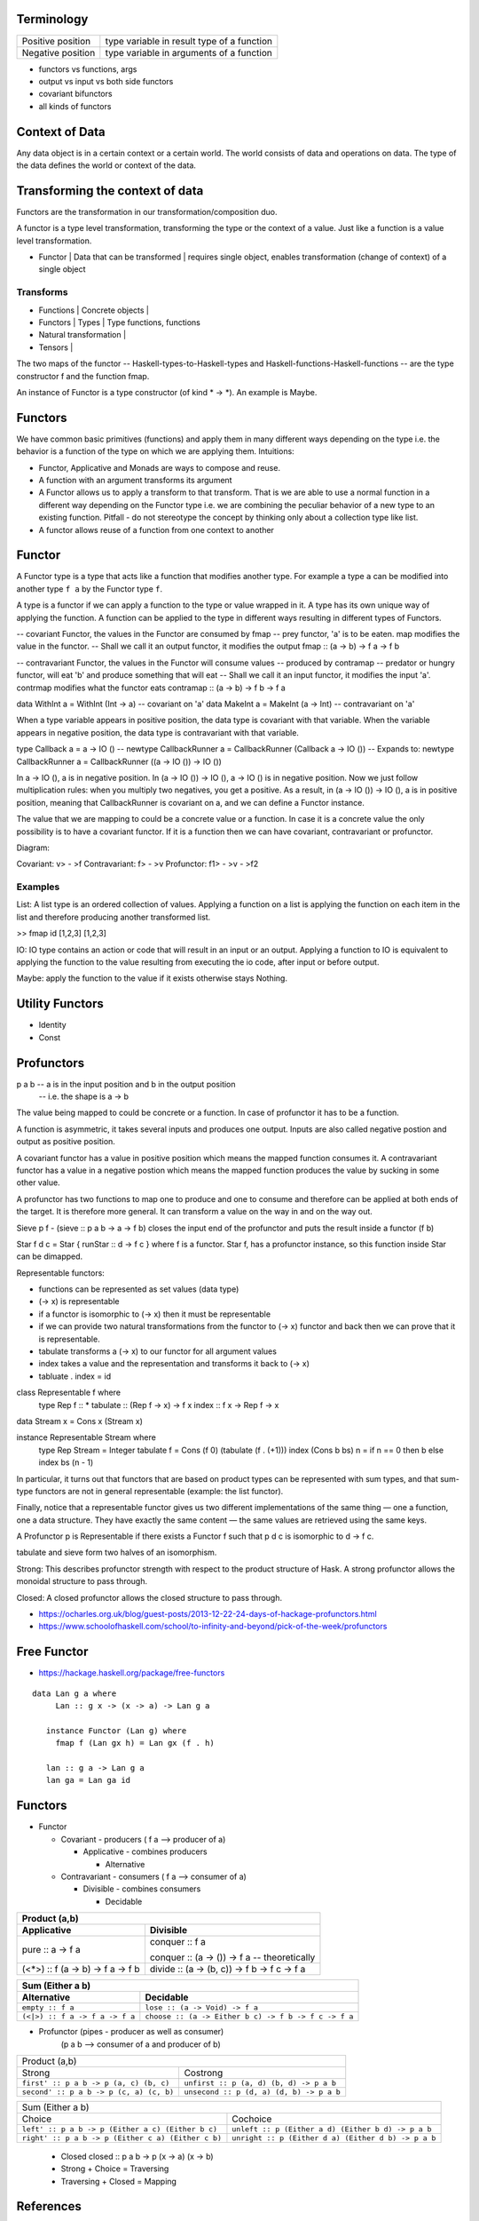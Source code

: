 Terminology
-----------

+----------------------------+------------------------------------------------+
| Positive position          | type variable in result type of a function     |
+----------------------------+------------------------------------------------+
| Negative position          | type variable in arguments of a function       |
+----------------------------+------------------------------------------------+

* functors vs functions, args
* output vs input vs both side functors
* covariant bifunctors
* all kinds of functors

Context of Data
---------------

Any data object is in a certain context or a certain world. The world consists
of data and operations on data. The type of the data defines the world or
context of the data.

Transforming the context of data
--------------------------------

Functors are the transformation in our transformation/composition duo.

A functor is a type level transformation, transforming the type or the context
of a value. Just like a function is a value level transformation.

* Functor | Data that can be transformed | requires single object, enables transformation (change of context) of a single object

Transforms
~~~~~~~~~~

* Functions | Concrete objects |
* Functors  | Types            | Type functions, functions
* Natural transformation |

* Tensors   |

The two maps of the functor -- Haskell-types-to-Haskell-types and
Haskell-functions-Haskell-functions -- are the type constructor f and the
function fmap.

An instance of Functor is a type constructor (of kind * -> \*). An example is
Maybe.

Functors
--------

We have common basic primitives (functions) and apply them in many different
ways depending on the type i.e. the behavior is a function of the type on which
we are applying them. Intuitions:

* Functor, Applicative and Monads are ways to compose and reuse.
* A function with an argument transforms its argument
* A Functor allows us to apply a transform to that transform. That is
  we are able to use a normal function in a different way depending on
  the Functor type i.e. we are combining the peculiar behavior of a new type to an
  existing function. Pitfall - do not stereotype the concept by thinking only about a
  collection type like list.
* A functor allows reuse of a function from one context to another

Functor
-------

A Functor type is a type that acts like a function that modifies another type.
For example a type ``a`` can be modified into another type ``f a`` by the
Functor type ``f``.

A type is a functor if we can apply a function to the type
or value wrapped in it. A type has its own unique way of applying the
function. A function can be applied to the type in different ways resulting in
different types of Functors.

-- covariant Functor, the values in the Functor are consumed by fmap
-- prey functor, 'a' is to be eaten. map modifies the value in the functor.
-- Shall we call it an output functor, it modifies the output
fmap      :: (a -> b) -> f a -> f b

-- contravariant Functor, the values in the Functor will consume values
-- produced by contramap
-- predator or hungry functor, will eat 'b' and produce something that will eat
-- Shall we call it an input functor, it modifies the input
'a'. contrmap modifies what the functor eats
contramap :: (a -> b) -> f b -> f a

data WithInt a = WithInt (Int -> a)  -- covariant on 'a'
data MakeInt a = MakeInt (a -> Int)  -- contravariant on 'a'

When a type variable appears in positive position, the data type is covariant
with that variable. When the variable appears in negative position, the data
type is contravariant with that variable.

type Callback a = a -> IO ()
-- newtype CallbackRunner a = CallbackRunner (Callback a -> IO ())
-- Expands to:
newtype CallbackRunner a = CallbackRunner ((a -> IO ()) -> IO ())

In a -> IO (), a is in negative position. In (a -> IO ()) -> IO (), a -> IO ()
is in negative position. Now we just follow multiplication rules: when you
multiply two negatives, you get a positive. As a result, in (a -> IO ()) -> IO
(), a is in positive position, meaning that CallbackRunner is covariant on a,
and we can define a Functor instance.

The value that we are mapping to could be a concrete value or a function. In
case it is a concrete value the only possibility is to have a covariant
functor. If it is a function then we can have covariant, contravariant or
profunctor.

Diagram:

Covariant: v> - >f
Contravariant: f> - >v
Profunctor: f1> - >v - >f2

Examples
~~~~~~~~

List: A list type is an ordered collection of values. Applying a
function on a list is applying the function on each item in the list and
therefore producing another transformed list.

>> fmap id [1,2,3]
[1,2,3]

IO: IO type contains an action or code that will result in an input
or an output. Applying a function to IO is equivalent to applying the
function to the value resulting from executing the io code, after input
or before output.

Maybe: apply the function to the value if it exists otherwise stays
Nothing.

Utility Functors
----------------

* Identity
* Const

Profunctors
-----------

p a b -- a is in the input position and b in the output position
      -- i.e. the shape is a -> b

The value being mapped to could be concrete or a function. In case of
profunctor it has to be a function.

A function is asymmetric, it takes several inputs and produces one output.
Inputs are also called negative postion and output as positive position.

A covariant functor has a value in positive position which means the mapped
function consumes it.
A contravariant functor has a value in a negative postion which means the
mapped function produces the value by sucking in some other value.

A profunctor has two functions to map one to produce and one to consume and
therefore can be applied at both ends of the target. It is therefore more
general. It can transform a value on the way in and on the way out.

Sieve p f - (sieve :: p a b -> a -> f b) closes the input end of the profunctor
and puts the result inside a functor (f b)

Star f d c = Star { runStar :: d -> f c } where f is a functor. Star f, has a
profunctor instance, so this function inside Star can be dimapped.

Representable functors:

* functions can be represented as set values (data type)
* (-> x) is representable
* if a functor is isomorphic to (-> x) then it must be representable
* if we can provide two natural transformations from the functor to (-> x)
  functor and back then we can prove that it is representable.
* tabulate transforms a (-> x) to our functor for all argument values
* index takes a value and the representation and transforms it back to (-> x)
* tabluate . index = id

class Representable f where
   type Rep f :: *
   tabulate :: (Rep f -> x) -> f x
   index    :: f x -> Rep f -> x

data Stream x = Cons x (Stream x)

instance Representable Stream where
    type Rep Stream = Integer
    tabulate f = Cons (f 0) (tabulate (f . (+1)))
    index (Cons b bs) n = if n == 0 then b else index bs (n - 1)

In particular, it turns out that functors that are based on product types can
be represented with sum types, and that sum-type functors are not in general
representable (example: the list functor).

Finally, notice that a representable functor gives us two different
implementations of the same thing — one a function, one a data structure. They
have exactly the same content — the same values are retrieved using the same
keys.

A Profunctor p is Representable if there exists a Functor f such that p d c is
isomorphic to d -> f c.

tabulate and sieve form two halves of an isomorphism.

Strong:
This describes profunctor strength with respect to the product structure of Hask.
A strong profunctor allows the monoidal structure to pass through.

Closed:
A closed profunctor allows the closed structure to pass through.

* https://ocharles.org.uk/blog/guest-posts/2013-12-22-24-days-of-hackage-profunctors.html
* https://www.schoolofhaskell.com/school/to-infinity-and-beyond/pick-of-the-week/profunctors

Free Functor
------------

* https://hackage.haskell.org/package/free-functors

::

  data Lan g a where
       Lan :: g x -> (x -> a) -> Lan g a

     instance Functor (Lan g) where
       fmap f (Lan gx h) = Lan gx (f . h)

     lan :: g a -> Lan g a
     lan ga = Lan ga id

Functors
--------

* Functor

  * Covariant - producers ( f a --> producer of a)

    * Applicative - combines producers

      * Alternative
  * Contravariant - consumers ( f a --> consumer of a)

    * Divisible - combines consumers

      * Decidable

+-----------------------------------------------------------------------------------+
| Product (a,b)                                                                     |
+-----------------------------------+-----------------------------------------------+
| Applicative                       | Divisible                                     |
+===================================+===============================================+
| pure :: a -> f a                  | conquer :: f a                                |
|                                   |                                               |
|                                   | conquer :: (a -> ()) -> f a -- theoretically  |
+-----------------------------------+-----------------------------------------------+
| (<*>) :: f (a -> b) -> f a -> f b | divide :: (a -> (b, c)) -> f b -> f c -> f a  |
+-----------------------------------+-----------------------------------------------+

+---------------------------------------------------------------------------------------+
| Sum (Either a b)                                                                      |
+--------------------------------+------------------------------------------------------+
| Alternative                    | Decidable                                            |
+================================+======================================================+
| ``empty :: f a``               | ``lose :: (a -> Void) -> f a``                       |
+--------------------------------+------------------------------------------------------+
| ``(<|>) :: f a -> f a -> f a`` | ``choose :: (a -> Either b c) -> f b -> f c -> f a`` |
+--------------------------------+------------------------------------------------------+

* Profunctor (pipes - producer as well as consumer)
    (p a b --> consumer of a and producer of b)

+-----------------------------------------+------------------------------------------+
| Product (a,b)                                                                      |
+-----------------------------------------+------------------------------------------+
| Strong                                  | Costrong                                 |
+-----------------------------------------+------------------------------------------+
| ``first' :: p a b -> p (a, c) (b, c)``  | ``unfirst :: p (a, d) (b, d) -> p a b``  |
+-----------------------------------------+------------------------------------------+
| ``second' :: p a b -> p (c, a) (c, b)`` | ``unsecond :: p (d, a) (d, b) -> p a b`` |
+-----------------------------------------+------------------------------------------+

+----------------------------------------------------------------------------------------------------------+
| Sum (Either a b)                                                                                         |
+----------------------------------------------------+-----------------------------------------------------+
| Choice                                             | Cochoice                                            |
+----------------------------------------------------+-----------------------------------------------------+
| ``left' :: p a b -> p (Either a c) (Either b c)``  | ``unleft :: p (Either a d) (Either b d) -> p a b``  |
+----------------------------------------------------+-----------------------------------------------------+
| ``right' :: p a b -> p (Either c a) (Either c b)`` | ``unright :: p (Either d a) (Either d b) -> p a b`` |
+----------------------------------------------------+-----------------------------------------------------+

  * Closed
    closed :: p a b -> p (x -> a) (x -> b)

  * Strong + Choice = Traversing
  * Traversing + Closed = Mapping

References
----------

* https://bartoszmilewski.com/2015/07/29/representable-functors/
